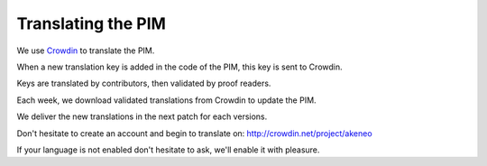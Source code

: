 Translating the PIM
===================

We use `Crowdin`_ to translate the PIM.

When a new translation key is added in the code of the PIM, this key is sent to Crowdin.

Keys are translated by contributors, then validated by proof readers.

Each week, we download validated translations from Crowdin to update the PIM.

We deliver the new translations in the next patch for each versions.

Don't hesitate to create an account and begin to translate on: http://crowdin.net/project/akeneo

If your language is not enabled don't hesitate to ask, we'll enable it with pleasure.

.. _Crowdin: https://crowdin.com/project/akeneo
